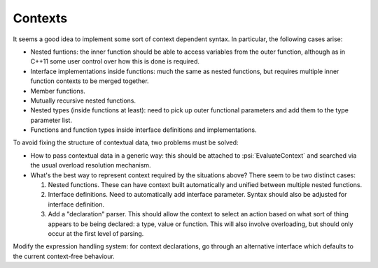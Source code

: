 Contexts
========

It seems a good idea to implement some sort of context dependent syntax.
In particular, the following cases arise:

* Nested funtions: the inner function should be able to access variables
  from the outer function, although as in C++11 some user control over
  how this is done is required.

* Interface implementations inside functions: much the same as nested
  functions, but requires multiple inner function contexts to be merged
  together.
  
* Member functions.
  
* Mutually recursive nested functions.

* Nested types (inside functions at least): need to pick up outer functional
  parameters and add them to the type parameter list.
  
* Functions and function types inside interface definitions and implementations.

To avoid fixing the structure of contextual data, two problems must be solved:

* How to pass contextual data in a generic way: this should be attached to :psi:`EvaluateContext`
  and searched via the usual overload resolution mechanism.

* What's the best way to represent context required by the situations above?
  There seem to be two distinct cases:
  
  1. Nested functions. These can have context built automatically and unified
     between multiple nested functions.
     
  2. Interface definitions. Need to automatically add interface parameter.
     Syntax should also be adjusted for interface definition.
     
  3. Add a "declaration" parser. This should allow the context to select an
     action based on what sort of thing appears to be being declared:
     a type, value or function. This will also involve overloading,
     but should only occur at the first level of parsing.
     
Modify the expression handling system: for context declarations, go through
an alternative interface which defaults to the current context-free behaviour.
